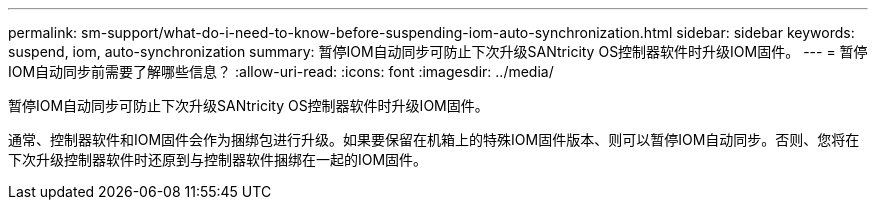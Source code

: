 ---
permalink: sm-support/what-do-i-need-to-know-before-suspending-iom-auto-synchronization.html 
sidebar: sidebar 
keywords: suspend, iom, auto-synchronization 
summary: 暂停IOM自动同步可防止下次升级SANtricity OS控制器软件时升级IOM固件。 
---
= 暂停IOM自动同步前需要了解哪些信息？
:allow-uri-read: 
:icons: font
:imagesdir: ../media/


[role="lead"]
暂停IOM自动同步可防止下次升级SANtricity OS控制器软件时升级IOM固件。

通常、控制器软件和IOM固件会作为捆绑包进行升级。如果要保留在机箱上的特殊IOM固件版本、则可以暂停IOM自动同步。否则、您将在下次升级控制器软件时还原到与控制器软件捆绑在一起的IOM固件。
